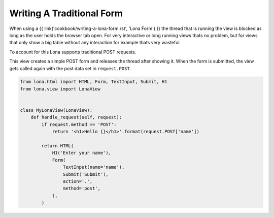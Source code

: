 

Writing A Traditional Form
==========================

When using a {{ link('cookbook/writing-a-lona-form.rst', 'Lona Form') }} the
thread that is running the view is blocked as long as the user holds the
browser tab open. For very interactive or long running views thats no problem,
but for views that only show a big table without any interaction for example
thats very wasteful.

To account for this Lona supports traditional POST requests.

This view creates a simple POST form and releases the thread after showing it.
When the form is submitted, the view gets called again with the post data set
in ``request.POST``.

.. code-block:: python

    from lona.html import HTML, Form, TextInput, Submit, H1
    from lona.view import LonaView


    class MyLonaView(LonaView):
        def handle_request(self, request):
            if request.method == 'POST':
                return '<h1>Hello {}</h1>'.format(request.POST['name'])

            return HTML(
                H1('Enter your name'),
                Form(
                    TextInput(name='name'),
                    Submit('Submit'),
                    action='.',
                    method='post',
                ),
            )